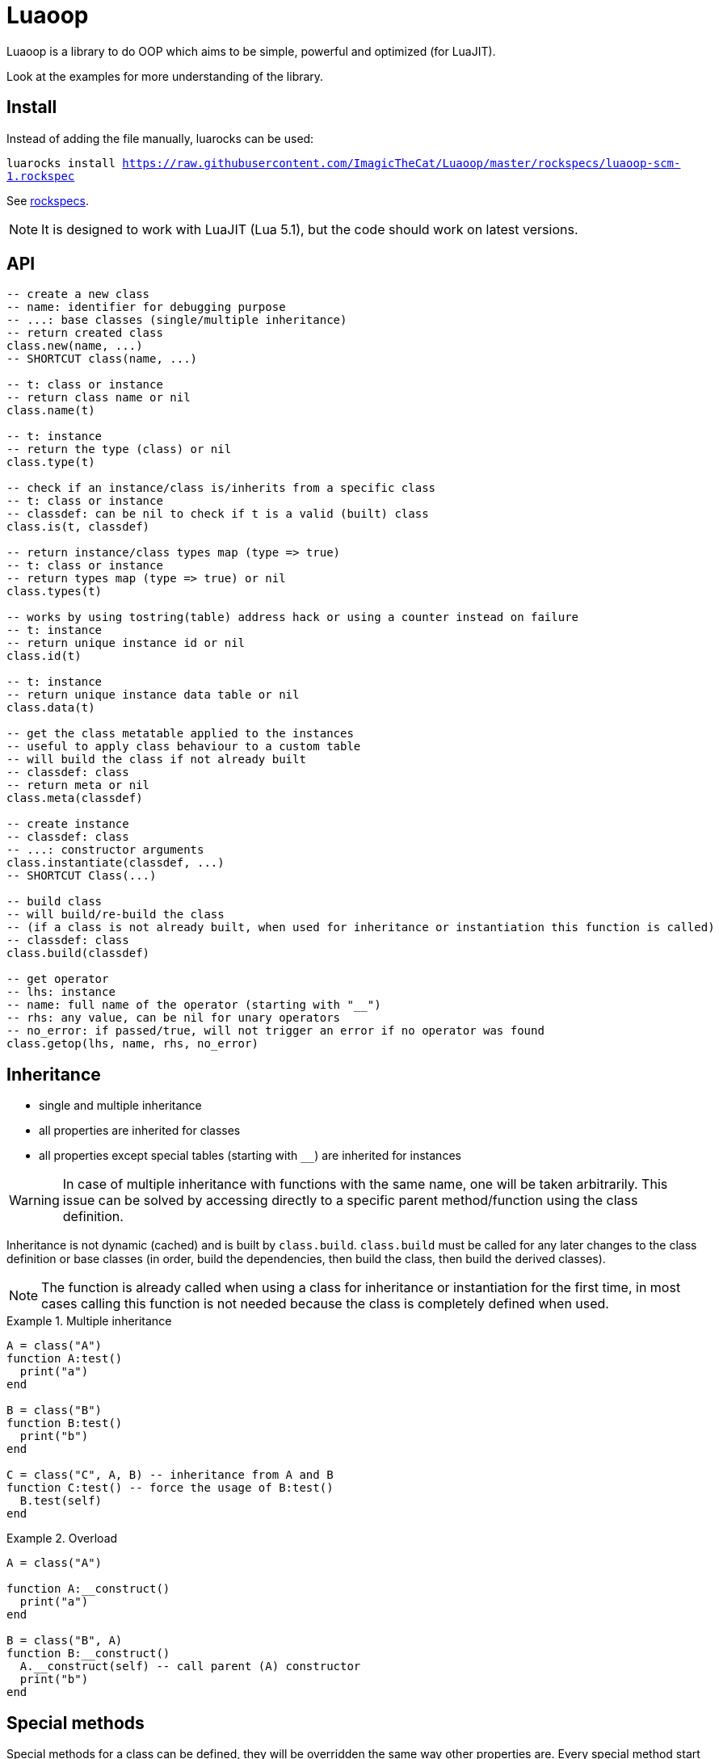 = Luaoop

Luaoop is a library to do OOP which aims to be simple, powerful and optimized (for LuaJIT).

Look at the examples for more understanding of the library.

== Install

Instead of adding the file manually, luarocks can be used:

`luarocks install https://raw.githubusercontent.com/ImagicTheCat/Luaoop/master/rockspecs/luaoop-scm-1.rockspec`

See link:rockspecs[].

NOTE: It is designed to work with LuaJIT (Lua 5.1), but the code should work on latest versions.

== API

[source,lua]
----
-- create a new class
-- name: identifier for debugging purpose
-- ...: base classes (single/multiple inheritance)
-- return created class
class.new(name, ...)
-- SHORTCUT class(name, ...)

-- t: class or instance
-- return class name or nil
class.name(t)

-- t: instance
-- return the type (class) or nil
class.type(t)

-- check if an instance/class is/inherits from a specific class
-- t: class or instance
-- classdef: can be nil to check if t is a valid (built) class
class.is(t, classdef)

-- return instance/class types map (type => true)
-- t: class or instance
-- return types map (type => true) or nil
class.types(t)

-- works by using tostring(table) address hack or using a counter instead on failure
-- t: instance
-- return unique instance id or nil
class.id(t)

-- t: instance
-- return unique instance data table or nil
class.data(t)

-- get the class metatable applied to the instances
-- useful to apply class behaviour to a custom table
-- will build the class if not already built
-- classdef: class
-- return meta or nil
class.meta(classdef)

-- create instance
-- classdef: class
-- ...: constructor arguments
class.instantiate(classdef, ...)
-- SHORTCUT Class(...)

-- build class
-- will build/re-build the class
-- (if a class is not already built, when used for inheritance or instantiation this function is called)
-- classdef: class
class.build(classdef)

-- get operator
-- lhs: instance
-- name: full name of the operator (starting with "__")
-- rhs: any value, can be nil for unary operators
-- no_error: if passed/true, will not trigger an error if no operator was found
class.getop(lhs, name, rhs, no_error)
----

== Inheritance

* single and multiple inheritance
* all properties are inherited for classes
* all properties except special tables (starting with `__`) are inherited for instances

WARNING: In case of multiple inheritance with functions with the same name, one will be taken arbitrarily. This issue can be solved by accessing directly to a specific parent method/function using the class definition.

Inheritance is not dynamic (cached) and is built by `class.build`. `class.build` must be called for any later changes to the class definition or base classes (in order, build the dependencies, then build the class, then build the derived classes).

NOTE: The function is already called when using a class for inheritance or instantiation for the first time, in most cases calling this function is not needed because the class is completely defined when used. 


.Multiple inheritance
====
[source,lua]
----
A = class("A")
function A:test()
  print("a")
end

B = class("B")
function B:test()
  print("b")
end

C = class("C", A, B) -- inheritance from A and B
function C:test() -- force the usage of B:test()
  B.test(self)
end
----
====

.Overload
====
[source,lua]
----
A = class("A")

function A:__construct()
  print("a")
end

B = class("B", A)
function B:__construct()
  A.__construct(self) -- call parent (A) constructor
  print("b")
end
----
====

== Special methods

Special methods for a class can be defined, they will be overridden the same way other properties are.
Every special method start with `__` (they are not metamethods, they are named like this to keep consistency with the Lua notation).

=== Misc

[horizontal]
construct:: called at initialization
destruct:: called at garbage collection

=== Operators (or things similar)

Operators can be defined like this:
[source,lua]
----
function Object:__op() end -- unary
Object.__op[rhs] = function(self, rhs) end -- binary
----

NOTE: `rhs` can be a class or a Lua type (as string).

.Unary
[horizontal]
call:: like the metamethod
tostring:: like the metamethod
unm:: like the metamethod

.Binary
[horizontal]
concat:: like the metamethod (no order, but has a second parameter "inverse" when the concat is not forward)
add:: like the metamethod (no order)
sub:: like the metamethod (can be omitted if `add` is defined and `unm` is defined for rhs)
mul:: like the metamethod (no order)
div:: like the metamethod
mod:: like the metamethod 
pow:: like the metamethod
eq:: like the metamethod (doesn't throw an error if the operator is missing, will be false by default)
le:: like the metamethod
lt:: like the metamethod

CAUTION: Comparison of different instances with different types is possible, but this may change in the future.

== Private / Protected

There are no private/protected mechanisms in Luaoop.

"Private" methods can be achieved with local functions in the class definition.

"Private" instance properties can be achieved using `class.data`, it can be used to keep some data away from the instance user.

== CClass (LuaJIT)

Luaoop also have a `cclass` module to create "C-like FFI interface class", taking advange of the FFI metatype of LuaJIT.

This is a completely different module and none of the functions of `class` are related to `cclass`. 

It is following the Luaoop style.

=== API

[source,lua]
----
-- change the symbols dict for the following created cclass (ffi.C by default)
cclass.symbols(symbols)

-- create C-like FFI class
-- name: name of the class, used to define the cdata type and the functions prefix
-- statics: static functions exposed to the class object, special functions are exposed by default
-- methods: methods exposed to the instances, special methods are overridden
-- ...: inherited bases cclass 
cclass.new(name, statics, methods, ...)
-- SHORTCUT cclass(...)
----

==== Used statics

[horizontal]
new:: should return a new heap instance of the cclass
delete:: should free the instance pointer
cast_Base:: should return a valid casted pointer of the passed instance to the base type

==== Special statics

[horizontal]
name:: return the class name

==== Special methods

Special methods override the cclass methods, they all start by `__`.

[horizontal]
id:: return the instance id (intptr address)
type:: return the type of the instance as a string
instanceof(stype):: check if the instance is based on the passed type (as string)
cast(stype):: return up-casted version of the instance in the passed type (as string)
c_...:: call the C method `...`
s_...:: call the super method `...`
s_Base_...:: call the super method `...` for a specific base class
get(member):: get the member function of the given name (cdata throw an error when a nil member is accessed)
data:: return the datatable associated to this instance (per type, a cast from this instance will give a different datatable)

=== Usage

* the name will be used as a FFI symbol prefix
* `statics` and `methods` contain mapped lua functions or `true` to bind the C function 
* in case of overloading with a lua function, the C function can be retrieved using `__c_function_name`
* in case of overloading of a base class method, it can be retrieved using  `__s_function_name` or in a more specific way `__s_Base_function_name` (super)
* statics are not inherited and are only availables from the class object
* Luaoop style operators are availables (allow to directly implement the operators in C)
* the `cclass` constructor will call `new` and bind the `delete` to `ffi.gc`, so new and delete are expected to manage heap memory, but having a `new/delete` is not required, any way used to obtain a valid cdata will allow the use of the methods (thanks to FFI metatypes)
* multiple inheritances is possible, but remember that LuaJIT can't know how C++ cast multiple inherited pointer types so using them will result in undefined behavior, `cclass` based on C++ inherited interface (with multiple inheritances) should define the static `cast_Base` function to generate a valid pointer casted to the base class type (it's also possible to overload the base methods in C and cast the pointer here, giving more control but losing the interest of having `cclass` inheritance)
* only up-cast is available, casting an instance back to a child class is not allowed (it's possible using ffi.cast, but this can result in undefined behavior, like a `A*` -> `void*` -> `B*`)

.2D vector behavior
====
[source,lua]
----
-- adding behavior to a struct

ffi.cdef([[
typedef struct{
  int x;
  int y;
} Vec2;
]])

-- get cdata constructor
local ct_Vec2 = ffi.typeof("Vec2")

-- define the type methods
local Vec2 = cclass("Vec2", {}, {
  __mul_number = function(self, rhs) 
    local v = ct_Vec2()
    v.x = self.x*rhs
    v.y = self.y*rhs

    return v
  end,
  __tostring = function(self)
    return "("..self.x..","..self.y..")"
  end
})

-- create Vec2 instance using the ctype

local vec = ct_Vec2()
vec.x = 1
vec.y = 2
print(vec*10) -- "(10,20)"
----
====

See link:examples/cclass[] to understand more the design and to interface with C++.
